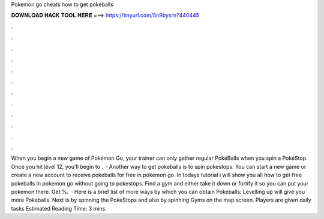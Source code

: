 Pokemon go cheats how to get pokeballs

𝐃𝐎𝐖𝐍𝐋𝐎𝐀𝐃 𝐇𝐀𝐂𝐊 𝐓𝐎𝐎𝐋 𝐇𝐄𝐑𝐄 ===> https://tinyurl.com/5n9bysrn?440445

.

.

.

.

.

.

.

.

.

.

.

.

When you begin a new game of Pokémon Go, your trainer can only gather regular PokéBalls when you spin a PokéStop. Once you hit level 12, you'll begin to .  · Another way to get pokeballs is to spin pokestops. You can start a new game or create a new account to receive pokeballs for free in pokemon go. In todays tutorial i will show you all how to get free pokeballs in pokemon go without going to pokestops. Find a gym and either take it down or fortify it so you can put your pokemon there. Get %.  · Here is a brief list of more ways by which you can obtain Pokeballs: Levelling up will give you more Pokeballs. Next is by spinning the PokeStops and also by spinning Gyms on the map screen. Players are given daily tasks Estimated Reading Time: 3 mins.
